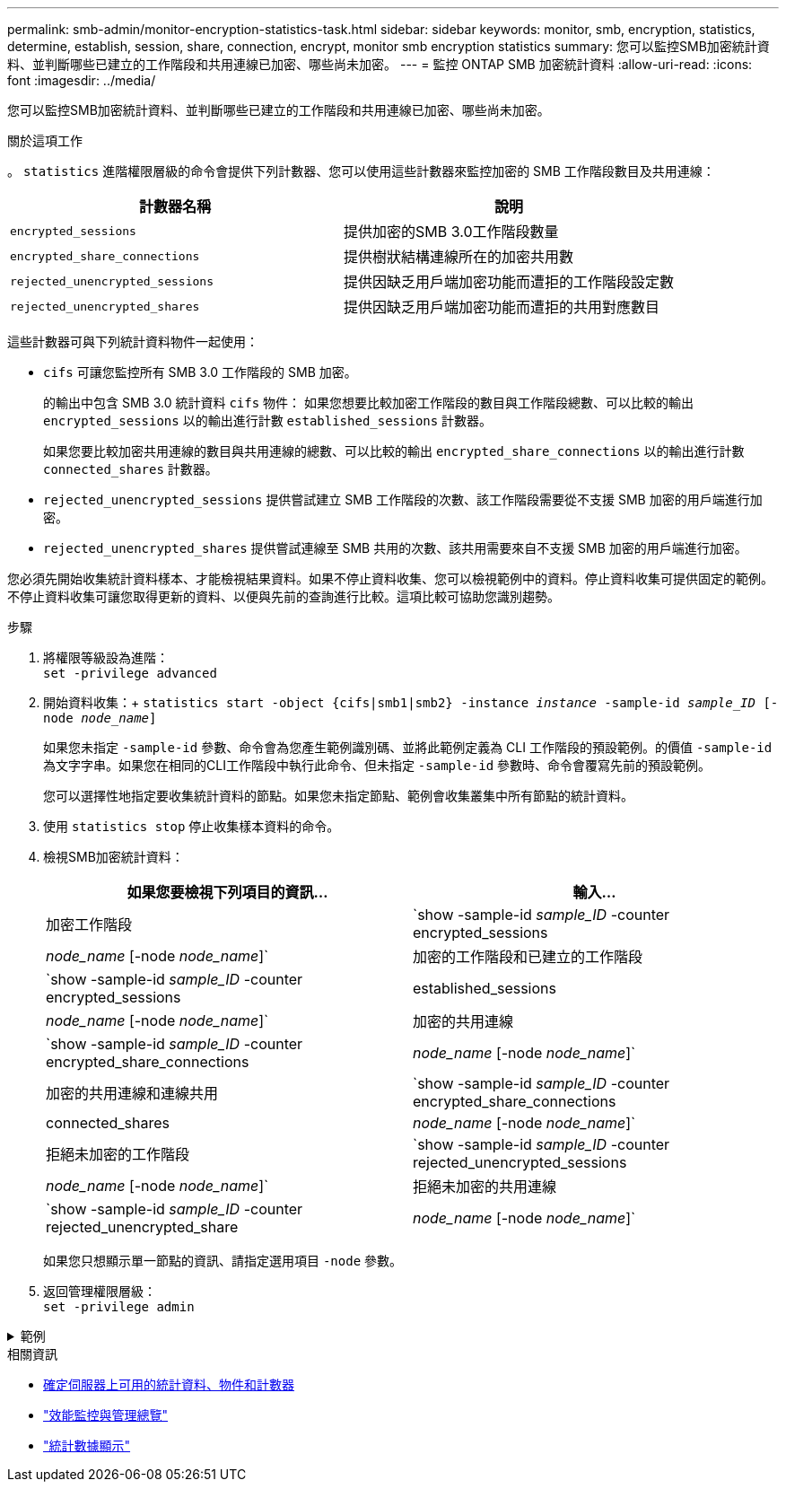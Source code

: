 ---
permalink: smb-admin/monitor-encryption-statistics-task.html 
sidebar: sidebar 
keywords: monitor, smb, encryption, statistics, determine, establish, session, share, connection, encrypt, monitor smb encryption statistics 
summary: 您可以監控SMB加密統計資料、並判斷哪些已建立的工作階段和共用連線已加密、哪些尚未加密。 
---
= 監控 ONTAP SMB 加密統計資料
:allow-uri-read: 
:icons: font
:imagesdir: ../media/


[role="lead"]
您可以監控SMB加密統計資料、並判斷哪些已建立的工作階段和共用連線已加密、哪些尚未加密。

.關於這項工作
。 `statistics` 進階權限層級的命令會提供下列計數器、您可以使用這些計數器來監控加密的 SMB 工作階段數目及共用連線：

|===
| 計數器名稱 | 說明 


 a| 
`encrypted_sessions`
 a| 
提供加密的SMB 3.0工作階段數量



 a| 
`encrypted_share_connections`
 a| 
提供樹狀結構連線所在的加密共用數



 a| 
`rejected_unencrypted_sessions`
 a| 
提供因缺乏用戶端加密功能而遭拒的工作階段設定數



 a| 
`rejected_unencrypted_shares`
 a| 
提供因缺乏用戶端加密功能而遭拒的共用對應數目

|===
這些計數器可與下列統計資料物件一起使用：

* `cifs` 可讓您監控所有 SMB 3.0 工作階段的 SMB 加密。
+
的輸出中包含 SMB 3.0 統計資料 `cifs` 物件：    如果您想要比較加密工作階段的數目與工作階段總數、可以比較的輸出 `encrypted_sessions` 以的輸出進行計數 `established_sessions` 計數器。

+
如果您要比較加密共用連線的數目與共用連線的總數、可以比較的輸出 `encrypted_share_connections` 以的輸出進行計數 `connected_shares` 計數器。

* `rejected_unencrypted_sessions` 提供嘗試建立 SMB 工作階段的次數、該工作階段需要從不支援 SMB 加密的用戶端進行加密。
* `rejected_unencrypted_shares` 提供嘗試連線至 SMB 共用的次數、該共用需要來自不支援 SMB 加密的用戶端進行加密。


您必須先開始收集統計資料樣本、才能檢視結果資料。如果不停止資料收集、您可以檢視範例中的資料。停止資料收集可提供固定的範例。不停止資料收集可讓您取得更新的資料、以便與先前的查詢進行比較。這項比較可協助您識別趨勢。

.步驟
. 將權限等級設為進階： +
`set -privilege advanced`
. 開始資料收集：+
`statistics start -object {cifs|smb1|smb2} -instance _instance_ -sample-id _sample_ID_ [-node _node_name_]`
+
如果您未指定 `-sample-id` 參數、命令會為您產生範例識別碼、並將此範例定義為 CLI 工作階段的預設範例。的價值 `-sample-id` 為文字字串。如果您在相同的CLI工作階段中執行此命令、但未指定 `-sample-id` 參數時、命令會覆寫先前的預設範例。

+
您可以選擇性地指定要收集統計資料的節點。如果您未指定節點、範例會收集叢集中所有節點的統計資料。

. 使用 `statistics stop` 停止收集樣本資料的命令。
. 檢視SMB加密統計資料：
+
|===
| 如果您要檢視下列項目的資訊... | 輸入... 


 a| 
加密工作階段
 a| 
`show -sample-id _sample_ID_ -counter encrypted_sessions|_node_name_ [-node _node_name_]`



 a| 
加密的工作階段和已建立的工作階段
 a| 
`show -sample-id _sample_ID_ -counter encrypted_sessions|established_sessions|_node_name_ [-node _node_name_]`



 a| 
加密的共用連線
 a| 
`show -sample-id _sample_ID_ -counter encrypted_share_connections|_node_name_ [-node _node_name_]`



 a| 
加密的共用連線和連線共用
 a| 
`show -sample-id _sample_ID_ -counter encrypted_share_connections|connected_shares|_node_name_ [-node _node_name_]`



 a| 
拒絕未加密的工作階段
 a| 
`show -sample-id _sample_ID_ -counter rejected_unencrypted_sessions|_node_name_ [-node _node_name_]`



 a| 
拒絕未加密的共用連線
 a| 
`show -sample-id _sample_ID_ -counter rejected_unencrypted_share|_node_name_ [-node _node_name_]`

|===
+
如果您只想顯示單一節點的資訊、請指定選用項目 `-node` 參數。

. 返回管理權限層級： +
`set -privilege admin`


.範例
[%collapsible]
====
以下範例說明如何監控儲存虛擬機器（SVM）VS1上的SMB 3.0加密統計資料。

下列命令會移至進階權限層級：

[listing]
----
cluster1::> set -privilege advanced

Warning: These advanced commands are potentially dangerous; use them only when directed to do so by support personnel.
Do you want to continue? {y|n}: y
----
下列命令會啟動新範例的資料收集：

[listing]
----
cluster1::*> statistics start -object cifs -sample-id smbencryption_sample -vserver vs1
Statistics collection is being started for Sample-id: smbencryption_sample
----
下列命令會停止該範例的資料收集：

[listing]
----
cluster1::*> statistics stop -sample-id smbencryption_sample
Statistics collection is being stopped for Sample-id: smbencryption_sample
----
下列命令顯示節點從範例中所建立的加密SMB工作階段和已建立的SMB工作階段：

[listing]
----
cluster2::*> statistics show -object cifs -counter established_sessions|encrypted_sessions|node_name –node node_name

Object: cifs
Instance: [proto_ctx:003]
Start-time: 4/12/2016 11:17:45
End-time: 4/12/2016 11:21:45
Scope: vsim2

    Counter                               Value
    ----------------------------  ----------------------
    established_sessions                     1
    encrypted_sessions                       1

2 entries were displayed
----
下列命令顯示節點從範例中拒絕的未加密SMB工作階段數目：

[listing]
----
clus-2::*> statistics show -object cifs -counter rejected_unencrypted_sessions –node node_name

Object: cifs
Instance: [proto_ctx:003]
Start-time: 4/12/2016 11:17:45
End-time: 4/12/2016 11:21:51
Scope: vsim2

    Counter                                    Value
    ----------------------------    ----------------------
    rejected_unencrypted_sessions                1

1 entry was displayed.
----
下列命令顯示範例中節點所連線的SMB共用數和加密的SMB共用數：

[listing]
----
clus-2::*> statistics show -object cifs -counter connected_shares|encrypted_share_connections|node_name –node node_name

Object: cifs
Instance: [proto_ctx:003]
Start-time: 4/12/2016 10:41:38
End-time: 4/12/2016 10:41:43
Scope: vsim2

    Counter                                     Value
    ----------------------------    ----------------------
    connected_shares                              2
    encrypted_share_connections                   1

2 entries were displayed.
----
下列命令顯示節點從範例中拒絕的未加密SMB共用連線數目：

[listing]
----
clus-2::*> statistics show -object cifs -counter rejected_unencrypted_shares –node node_name

Object: cifs
Instance: [proto_ctx:003]
Start-time: 4/12/2016 10:41:38
End-time: 4/12/2016 10:42:06
Scope: vsim2

    Counter                                     Value
    --------------------------------    ----------------------
    rejected_unencrypted_shares                   1

1 entry was displayed.
----
====
.相關資訊
* xref:determine-statistics-objects-counters-available-task.adoc[確定伺服器上可用的統計資料、物件和計數器]
* link:../performance-admin/index.html["效能監控與管理總覽"]
* link:https://docs.netapp.com/us-en/ontap-cli/statistics-show.html["統計數據顯示"^]

